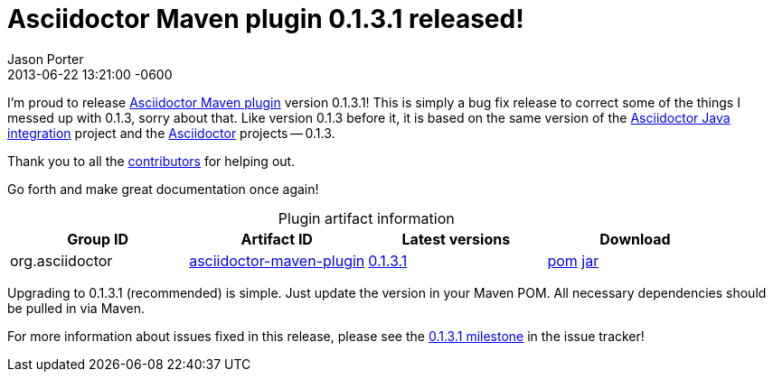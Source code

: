 = Asciidoctor Maven plugin 0.1.3.1 released!
Jason Porter
2013-06-22
:revdate: 2013-06-22 13:21:00 -0600
:awestruct-tags: [release, plugin]
:repo-ref: https://github.com/asciidoctor/asciidoctor-maven-plugin
:query-ref: http://search.maven.org/#search%7Cgav%7C1%7Cg%3A%22org.asciidoctor%22%20AND%20a%3A%22asciidoctor-maven-plugin%22
:detail-0-1-3-1-ref: http://search.maven.org/#artifactdetails%7Corg.asciidoctor%7Casciidoctor-maven-plugin%7C0.1.3.1%7Cmaven-plugin
:get-0-1-3-1-ref: http://search.maven.org/remotecontent?filepath=org/asciidoctor/asciidoctor-maven-plugin/0.1.3.1/asciidoctor-maven-plugin-0.1.3.1
:java-int-ref: https://github.com/asciidoctor/asciidoctor-java-integration#readme
:asciidoctor-ref: https://github.com/asciidoctor/asciidoctor
:github-milestone-ref: https://github.com/asciidoctor/asciidoctor-maven-plugin/issues?milestone=6&state=closed

I'm proud to release {repo-ref}[Asciidoctor Maven plugin] version 0.1.3.1! 
This is simply a bug fix release to correct some of the things I messed up with 0.1.3, sorry about that.
Like version  0.1.3 before it, it is based on the same version of the {java-int-ref}[Asciidoctor Java integration] project and the {asciidoctor-ref}[Asciidoctor] projects -- 0.1.3.

Thank you to all the https://github.com/asciidoctor/asciidoctor-maven-plugin/contributors[contributors] for helping out.

Go forth and make great documentation once again!

.Plugin artifact information
[cols="4", options="header", caption=""]
|===
|Group ID
|Artifact ID
|Latest versions
|Download

|org.asciidoctor
|{query-ref}[asciidoctor-maven-plugin]
|{detail-0-1-3-1-ref}[0.1.3.1]
|{get-0-1-3-1-ref}.pom[pom] {get-0-1-3-1-ref}.jar[jar]
|===

Upgrading to 0.1.3.1 (recommended) is simple.
Just update the version in your Maven POM.
All necessary dependencies should be pulled in via Maven.

For more information about issues fixed in this release, please see the {github-milestone-ref}[0.1.3.1 milestone] in the issue tracker!
